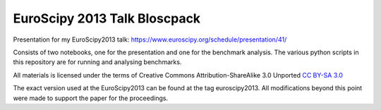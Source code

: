 EuroScipy 2013 Talk Bloscpack
-----------------------------

Presentation for my EuroScipy2013 talk: https://www.euroscipy.org/schedule/presentation/41/

Consists of two notebooks, one for the presentation and one for the benchmark
analysis. The various python scripts in this repository are for running and
analysing benchmarks.

All materials is licensed under the terms of Creative Commons
Attribution-ShareAlike 3.0 Unported  `CC BY-SA 3.0
<http://creativecommons.org/licenses/by-sa/3.0/>`_

The exact version used at the EuroScipy2013 can be found at the tag
euroscipy2013. All modifications beyond this point were made to support the
paper for the proceedings.
